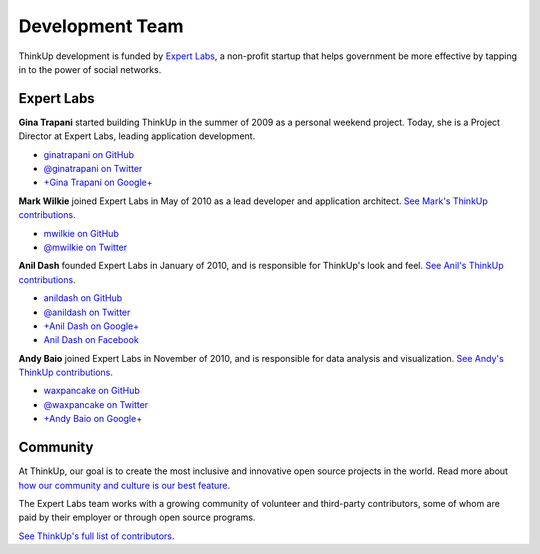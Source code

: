 Development Team
================

ThinkUp development is funded by `Expert Labs <http://expertlabs.org>`_, a non-profit startup that helps government
be more effective by tapping in to the power of social networks.

Expert Labs
-----------

**Gina Trapani** started building ThinkUp in the summer of 2009 as a personal weekend project. Today, she is a
Project Director at Expert Labs, leading application development.

*   `ginatrapani on GitHub <https://github.com/ginatrapani>`_
*   `@ginatrapani on Twitter <https://twitter.com/ginatrapani>`_
*   `+Gina Trapani on Google+ <https://plus.google.com/113612142759476883204>`_

**Mark Wilkie** joined Expert Labs in May of 2010 as a lead developer and application architect. `See Mark's ThinkUp
contributions <https://github.com/ginatrapani/ThinkUp/commits/master?author=mwilkie>`_.

*   `mwilkie on GitHub <https://github.com/mwilkie>`_
*   `@mwilkie on Twitter <https://twitter.com/mwilkie>`_

**Anil Dash** founded Expert Labs in January of 2010, and is responsible for ThinkUp's look and feel. `See Anil's ThinkUp
contributions <https://github.com/ginatrapani/ThinkUp/commits/master?author=anildash>`_.

*   `anildash on GitHub <https://github.com/anildash>`_
*   `@anildash on Twitter <https://twitter.com/anildash>`_
*   `+Anil Dash on Google+ <https://plus.google.com/103012564142649561853/>`_
*   `Anil Dash on Facebook <https://www.facebook.com/anil.dash>`_

**Andy Baio** joined Expert Labs in November of 2010, and is responsible for data analysis and visualization. 
`See Andy's ThinkUp contributions <https://github.com/ginatrapani/ThinkUp/commits/master?author=waxpancake>`_.

*   `waxpancake on GitHub <https://github.com/waxpancake>`_
*   `@waxpancake on Twitter <https://twitter.com/waxpancake>`_
*   `+Andy Baio on Google+ <https://plus.google.com/103765655241162838230/>`_

Community
---------

At ThinkUp, our goal is to create the most inclusive and innovative open source projects in the world. Read more about
`how our community and culture is our best feature 
<http://smarterware.org/7819/my-codeconf-talk-your-community-is-your-best-feature>`_.

The Expert Labs team works with a growing community of volunteer and third-party contributors, some of whom are
paid by their employer or through open source programs. 

`See ThinkUp's full list of contributors <https://github.com/ginatrapani/ThinkUp/contributors>`_.
